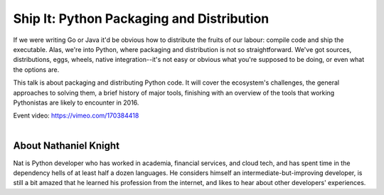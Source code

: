 .. _2016-knight:

Ship It: Python Packaging and Distribution
==========================================

If we were writing Go or Java it'd be obvious how to distribute the fruits of
our labour: compile code and ship the executable. Alas, we're into Python,
where packaging and distribution is not so straightforward. We've got sources,
distributions, eggs, wheels, native integration--it's not easy or obvious what
you're supposed to be doing, or even what the options are.

This talk is about packaging and distributing Python code. It will cover the
ecosystem's challenges, the general approaches to solving them, a brief history
of major tools, finishing with an overview of the tools that working
Pythonistas are likely to encounter in 2016.

| Event video: https://vimeo.com/170384418
|

About Nathaniel Knight
----------------------

Nat is Python developer who has worked in academia, financial services, and
cloud tech, and has spent time in the dependency hells of at least half a dozen
languages. He considers himself an intermediate-but-improving developer, is
still a bit amazed that he learned his profession from the internet, and likes
to hear about other developers' experiences.

